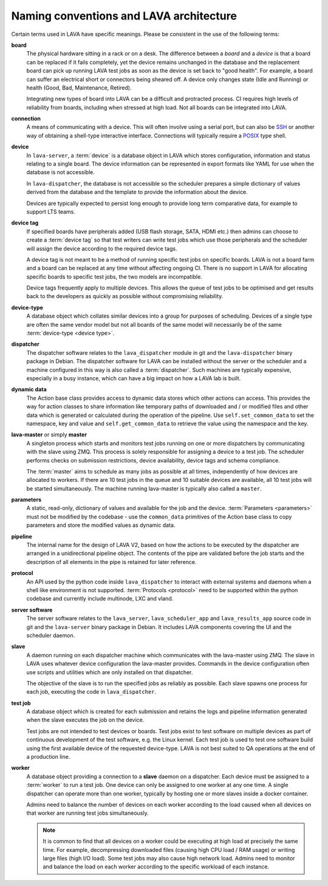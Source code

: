 .. index:: naming conventions

.. _naming_conventions:

Naming conventions and LAVA architecture
****************************************

Certain terms used in LAVA have specific meanings. Please be
consistent in the use of the following terms:

.. seealso:: :ref:`glossary`

**board**
  The physical hardware sitting in a rack or on a desk. The difference
  between a *board* and a *device* is that a board can be replaced if
  it fails completely, yet the device remains unchanged in the database
  and the replacement board can pick up running LAVA test jobs as soon
  as the device is set back to "good health". For example, a board can
  suffer an electrical short or connectors being sheared off. A device
  only changes state (Idle and Running) or health (Good, Bad,
  Maintenance, Retired).

  Integrating new types of board into LAVA can be a difficult and
  protracted process. CI requires high levels of reliability from
  boards, including when stressed at high load. Not all boards can be
  integrated into LAVA.

  .. seealso:: :ref:`adding_new_device_types` and :term:`health check`.

**connection**
  A means of communicating with a device. This will often involve
  using a serial port, but can also be SSH_ or another way of obtaining
  a shell-type interactive interface. Connections will typically
  require a POSIX_ type shell.

  .. _SSH: http://www.openssh.com/
  .. _POSIX: http://www.opengroup.org/austin/papers/posix_faq.html

  .. seealso:: :ref:`connections`

**device**
  In ``lava-server``, a :term:`device` is a database object in LAVA
  which stores configuration, information and status relating to a
  single board. The device information can be represented in export
  formats like YAML for use when the database is not accessible.

  In ``lava-dispatcher``, the database is not accessible so the
  scheduler prepares a simple dictionary of values derived from the
  database and the template to provide the information about the
  device.

  Devices are typically expected to persist long enough to provide long
  term comparative data, for example to support LTS teams.

**device tag**
  If specified boards have peripherals added (USB flash storage, SATA,
  HDMI etc.) then admins can choose to create a :term:`device tag` so
  that test writers can write test jobs which use those peripherals and
  the scheduler will assign the device according to the required device
  tags.

  A device tag is not meant to be a method of running specific test
  jobs on specific boards. LAVA is not a board farm and a board can be
  replaced at any time without affecting ongoing CI. There is no
  support in LAVA for allocating specific boards to specific test
  jobs, the two models are incompatible.

  Device tags frequently apply to multiple devices. This allows the
  queue of test jobs to be optimised and get results back to the
  developers as quickly as possible without compromising reliability.

  .. seealso:: :term:`device tag`

**device-type**
  A database object which collates similar devices into a group for
  purposes of scheduling. Devices of a single type are often the same
  vendor model but not all boards of the same model will necessarily be
  of the same :term:`device-type <device type>`.

  .. seealso:: :ref:`device_types`

**dispatcher**
  The dispatcher software relates to the ``lava_dispatcher`` module in
  git and the ``lava-dispatcher`` binary package in Debian. The
  dispatcher software for LAVA can be installed without the server or
  the scheduler and a machine configured in this way is also called a
  :term:`dispatcher`. Such machines are typically expensive, especially
  in a busy instance, which can have a big impact on how a LAVA lab is
  built.

**dynamic data**
  The Action base class provides access to dynamic data stores which
  other actions can access. This provides the way for action classes to
  share information like temporary paths of downloaded and / or
  modified files and other data which is generated or calculated during
  the operation of the pipeline. Use ``self.set_common_data`` to set
  the namespace, key and value and ``self.get_common_data`` to retrieve
  the value using the namespace and the key.

**lava-master** or simply **master**
  A singleton process which starts and monitors test jobs running on
  one or more dispatchers by communicating with the slave using ZMQ.
  This process is solely responsible for assigning a device to a test
  job. The scheduler performs checks on submission restrictions, device
  availability, device tags and schema compliance.

  The :term:`master` aims to schedule as many jobs as possible at all
  times, independently of how devices are allocated to workers. If
  there are 10 test jobs in the queue and 10 suitable devices are
  available, all 10 test jobs will be started simultaneously. The
  machine running lava-master is typically also called a ``master``.

**parameters**
  A static, read-only, dictionary of values and available for the job
  and the device. :term:`Parameters <parameters>` must not be modified
  by the codebase - use the ``common_data`` primitives of the Action
  base class to copy parameters and store the modified values as
  dynamic data.

**pipeline**
  The internal name for the design of LAVA V2, based on how the actions
  to be executed by the dispatcher are arranged in a unidirectional
  pipeline object. The contents of the pipe are validated before the
  job starts and the description of all elements in the pipe is
  retained for later reference.

  .. seealso:: :ref:`pipeline_construction` and :term:`pipeline` in the
     Glossary.

**protocol**
  An API used by the python code inside ``lava_dispatcher`` to interact
  with external systems and daemons when a shell like environment is
  not supported. :term:`Protocols <protocol>` need to be supported
  within the python codebase and currently include multinode, LXC and
  vland.

**server software**
  The server software relates to the ``lava_server``,
  ``lava_scheduler_app`` and ``lava_results_app`` source code in git
  and the ``lava-server`` binary package in Debian. It includes LAVA
  components covering the UI and the scheduler daemon.

**slave**
  A daemon running on each dispatcher machine which communicates with
  the lava-master using ZMQ. The slave in LAVA uses whatever device
  configuration the lava-master provides. Commands in the device
  configuration often use scripts and utilities which are only
  installed on that dispatcher.

  The objective of the slave is to run the specified jobs as reliably
  as possible. Each slave spawns one process for each job, executing
  the code in ``lava_dispatcher``.

**test job**
  A database object which is created for each submission and retains
  the logs and pipeline information generated when the slave executes
  the job on the device.

  Test jobs are not intended to test devices or boards. Test jobs exist
  to test software on multiple devices as part of continuous
  development of the test software, e.g. the Linux kernel. Each test
  job is used to test one software build using the first available
  device of the requested device-type. LAVA is not best suited to
  QA operations at the end of a production line.

**worker**
  A database object providing a connection to a **slave** daemon on a
  dispatcher. Each device must be assigned to a :term:`worker` to run a
  test job. One device can only be assigned to one worker at any one
  time. A single dispatcher can operate more than one worker, typically
  by hosting one or more slaves inside a docker container.

  Admins need to balance the number of devices on each worker according
  to the load caused when all devices on that worker are running test
  jobs simultaneously.

  .. note:: It is common to find that all devices on a worker could
     be executing at high load at precisely the same time. For example,
     decompressing downloaded files (causing high CPU load / RAM usage)
     or writing large files (high I/O load). Some test jobs may also
     cause high network load. Admins need to monitor and balance the
     load on each worker according to the specific workload of each
     instance.

  .. seealso:: :ref:`lab_scaling`.
